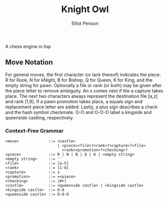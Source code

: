 #+TITLE: Knight Owl
#+AUTHOR: Elliot Penson

A chess engine in lisp

** Move Notation

  For general moves, the first character (or lack thereof) indicates
  the piece: R for Rook, N for kNight, B for Bishop, Q for Queen, K
  for King, and the empty string for pawn. Optionally a file or rank
  (or both) may be given after the piece letter to remove
  ambiguity. An x comes next if the a capture takes place. The next
  two characters always represent the destination file [a,z] and rank
  [1,8]. If a pawn promotion takes place, a equals sign and
  replacement piece letter are added. Lastly, a plus sign describes a
  check and the hash symbol checkmate. O-O and O-O-O label a kingside
  and queenside castling, respectively.

*** Context-Free Grammar

   #+BEGIN_SRC
   <move>             ::= <castle>
                          | <piece><file>?<rank>?<capture>?<file>
                            <rank><promotion>?<checking>?
   <piece>            ::= R | N | B | Q | K | <empty string>
   <empty string>     ::= ''
   <file>             ::= [a-h]
   <rank>             ::= [1-8]
   <capture>          ::= x
   <promotion>        ::= =<piece>
   <checking>         ::= [#+]
   <castle>           ::= <queenside castle> | <kingside castle>
   <kingside castle>  ::= O-O
   <queenside castle> ::= O-O-O
   #+END_SRC
